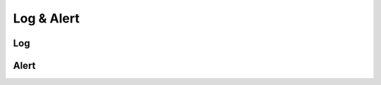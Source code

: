 
.. highlightlang:: c

Log & Alert
===========

Log
---

.. c:type:: log_level

    Logging level constants.

    .. c:member:: HAKA_LOG_FATAL
                  HAKA_LOG_ERROR
                  HAKA_LOG_WARNING
                  HAKA_LOG_INFO
                  HAKA_LOG_DEBUG

.. c:function:: const char *level_to_str(log_level level)

    Convert a logging level to a human readable string.

    :returns: A string representing the logging level. This string is constant and should
        not be freed.

.. c:function:: void message(log_level level, const wchar_t *module, const wchar_t *message)

    Log a message without string formating.

.. c:function:: void messagef(log_level level, const wchar_t *module, const wchar_t *fmt, ...)

    Log a message with string formating.

.. c:function:: void setlevel(log_level level, const wchar_t *module)

    Sets the logging level to display for a given module name. The `module` parameter can be
    `NULL` in which case it will set the default level.

.. c:function:: log_level getlevel(const wchar_t *module)

    Gets the logging level for a given module name.

Alert
-----

.. c:type:: alert_level

    .. c:member:: HAKA_ALERT_LOW
                  HAKA_ALERT_MEDIUM
                  HAKA_ALERT_HIGH
                  HAKA_ALERT_NUMERIC

.. c:type:: alert_completion

    .. c:member:: HAKA_ALERT_FAILED
                  HAKA_ALERT_SUCCESSFUL

.. c:type:: alert_node_type

    .. c:member:: HAKA_ALERT_NODE_ADDRESS
                  HAKA_ALERT_NODE_SERVICE

.. c:type:: struct alert

    Structure used to describe the alert.

    .. c:member:: time_us start_time
    .. c:member:: time_us end_time

        Alert times.

    .. c:member:: wchar_t *description

        Description of the alert.

    .. c:member:: alert_level severity

        Severity of the alert.

    .. c:member:: alert_level confidence

        Confidence of the detection.

    .. c:member:: double confidence_num

        If ``confidence`` is HAKA_ALERT_NUMERIC, set this value as custom
        confidence value.

    .. c:member:: alert_completion completion

        Completion of the alert.

    .. c:member:: wchar_t *method_description

         Description of the method used.

    .. c:member:: wchar_t **method_ref

        NULL terminated list of references.

    .. c:member:: struct alert_node **sources

        NULL terminated list of alert sources.

    .. c:member:: struct alert_node **targets

        NULL terminated list of alert targets.

    .. c:member:: size_t alert_ref_count

        Number of external alert references.

    .. c:member:: uint64 *alert_ref

        Array of alert ids.

.. c:macro:: ALERT(name, nsrc, ntgt)

    Construct a static alert description.

    :param name: Name of the variable to create.
    :param nsrc: Number of sources.
    :param ntgt: Number of targets.

    Example: ::

        ALERT(invalid_packet, 1, 1)
            description: L"invalid tcp packet, size is too small",
            severity: HAKA_ALERT_LOW,
        ENDALERT

.. c:macro:: ALERT_NODE(alert, mode, index, type, ...)

    Append an alert node.

    :param alert: Alert name.
    :param mode: ``sources`` or ``target``.
    :param index: Index of the node.
    :param type: Type of node (see :c:type:`alert_node_type`).
    :param ...: List of strings (:c:type:`wchar_t *`).

    Example: ::

        ALERT_NODE(invalid_packet, sources, 0, HAKA_ALERT_NODE_ADDRESS, "127.0.0.1");

.. c:macro:: ALERT_REF(alert, count, ...)

    Append a list of alert references.

    :param alert: Alert name.
    :param count: Number of references.
    :param ...: List of alert ids.

.. c:macro:: ALERT_METHOD_REF(alert, ...)

    Append a list of method references.

    :param alert: Alert name.
    :param ...: List of strings (:c:type:`wchar_t *`).

.. c:function:: uint64 alert(const struct alert *alert)

    Raise a new alert.

    :returns: A unique alert id.

.. c:function:: bool alert_update(uint64 id, const struct alert *alert)

    Update an existing alert.
